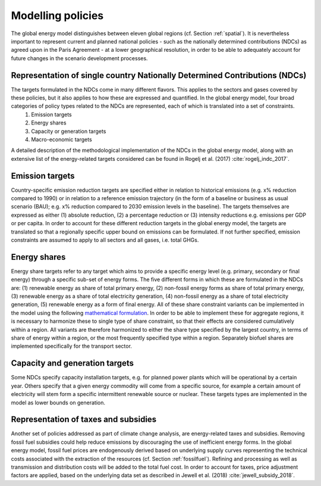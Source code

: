 .. _policy:

Modelling policies
==================
The global energy model distinguishes between eleven global regions (cf. Section :ref:`spatial`).  It is nevertheless important to represent current and planned national policies - such as the nationally determined contributions (NDCs) as agreed upon in the Paris Agreement - at a lower geographical resolution, in order to be able to adequately account for future changes in the scenario development processes.

Representation of single country Nationally Determined Contributions (NDCs)
---------------------------------------------------------------------------
The targets formulated in the NDCs come in many different flavors. This applies to the sectors and gases covered by these  policies, but it also applies to how these are expressed and quantified. In the global energy model, four broad categories of policy types related to the NDCs are represented, each of which is translated into a set of constraints.
   1. Emission targets
   2. Energy shares
   3. Capacity or generation targets
   4. Macro-economic targets
A detailed description of the methodological implementation of the NDCs in the global energy model, along with an extensive list of the energy-related targets considered can be found in Rogelj et al. (2017) :cite:`rogelj_indc_2017`.

.. TODO complete the following. See iiasa/message_doc#42

   Additional policies implemented in the model can also be found in ('what reference for the CD_Links related policies?`).

Emission targets
----------------
Country-specific emission reduction targets are specified either in relation to historical emissions (e.g. x% reduction compared to 1990) or in relation to a reference emission trajectory (in the form of a baseline or business as usual scenario (BAU); e.g. x% reduction compared to 2030 emission levels in the baseline). The targets themselves are expressed as either (1) absolute reduction, (2) a percentage reduction or (3) intensity reductions e.g. emissions per GDP or per capita. In order to account for these different reduction targets in the global energy model, the targets are translated so that a regionally specific upper bound on emissions can be formulated. If not further specified, emission constraints are assumed to apply to all sectors and all gases, i.e. total GHGs.

Energy shares
-------------
Energy share targets refer to any target which aims to provide a specific energy level (e.g. primary, secondary or final energy) through a specific sub-set of energy forms.  The five different forms in which these are formulated in the NDCs are: (1) renewable energy as share of total primary energy, (2) non-fossil energy forms as share of total primary energy, (3) renewable energy as a share of total electricity generation, (4) non-fossil energy as a share of total electricity generation, (5) renewable energy as a form of final energy.  All of these share constraint variants can be implemented in the model using the following `mathematical formulation <https://message.iiasa.ac.at/en/stable/model/MESSAGE/model_core.html#constraints-on-shares-of-technologies-and-commodities>`_. In order to be able to implement these for aggregate regions, it is necessary to harmonize these to single type of share constraint, so that their effects are considered cumulatively within a region. All variants are therefore harmonized to either the share type specified by the largest country, in terms of share of energy within a region, or the most frequently specified type within a region.
Separately biofuel shares are implemented specifically for the transport sector.


Capacity and generation targets
-------------------------------
Some NDCs specify capacity installation targets, e.g. for planned power plants which will be operational by a certain year.  Others specify that a given energy commodity will come from a specific source, for example a certain amount of electricity will stem form a specific intermittent renewable source or nuclear. These targets types are implemented in the model as lower bounds on generation.


.. TODO complete the following. See iiasa/message_doc#43

   Macro-economic targets
   ----------------------


Representation of taxes and subsidies
-------------------------------------
Another set of policies addressed as part of climate change analysis, are energy-related taxes and subsidies. Removing fossil fuel subsidies could help reduce emissions by discouraging the use of inefficient energy forms. In the global energy model, fossil fuel prices are endogenously derived based on underlying supply curves representing the technical costs associated with the extraction of the resources (cf. Section :ref:`fossilfuel`).  Refining and processing as well as transmission and distribution costs will be added to the total fuel cost. In order to account for taxes, price adjustment factors are applied, based on the underlying data set as described in Jewell et al. (2018) :cite:`jewell_subsidy_2018`.
